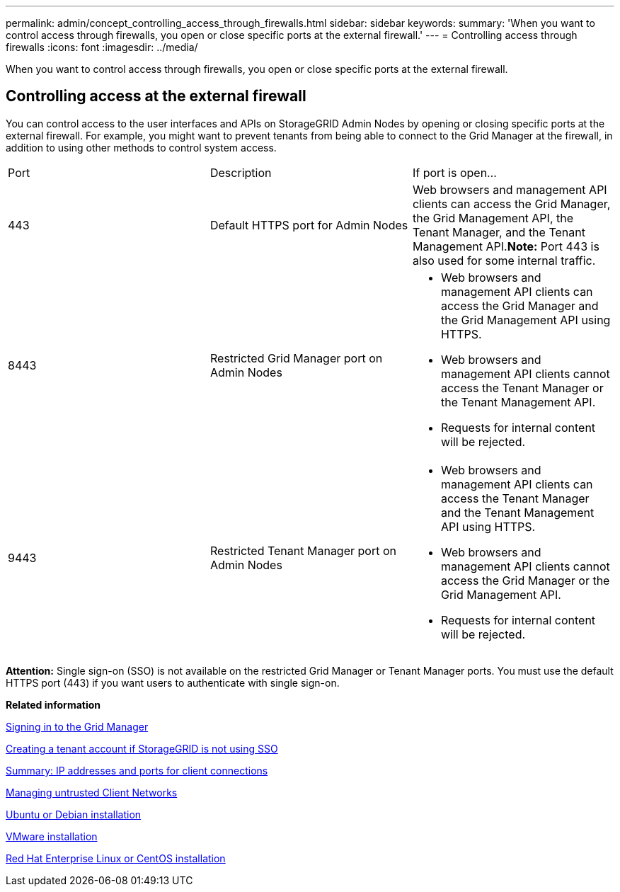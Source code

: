 ---
permalink: admin/concept_controlling_access_through_firewalls.html
sidebar: sidebar
keywords: 
summary: 'When you want to control access through firewalls, you open or close specific ports at the external firewall.'
---
= Controlling access through firewalls
:icons: font
:imagesdir: ../media/

[.lead]
When you want to control access through firewalls, you open or close specific ports at the external firewall.

== Controlling access at the external firewall

You can control access to the user interfaces and APIs on StorageGRID Admin Nodes by opening or closing specific ports at the external firewall. For example, you might want to prevent tenants from being able to connect to the Grid Manager at the firewall, in addition to using other methods to control system access.

|===
| Port| Description| If port is open...
a|
443
a|
Default HTTPS port for Admin Nodes
a|
Web browsers and management API clients can access the Grid Manager, the Grid Management API, the Tenant Manager, and the Tenant Management API.*Note:* Port 443 is also used for some internal traffic.

a|
8443
a|
Restricted Grid Manager port on Admin Nodes
a|

* Web browsers and management API clients can access the Grid Manager and the Grid Management API using HTTPS.
* Web browsers and management API clients cannot access the Tenant Manager or the Tenant Management API.
* Requests for internal content will be rejected.

a|
9443
a|
Restricted Tenant Manager port on Admin Nodes
a|

* Web browsers and management API clients can access the Tenant Manager and the Tenant Management API using HTTPS.
* Web browsers and management API clients cannot access the Grid Manager or the Grid Management API.
* Requests for internal content will be rejected.

|===
*Attention:* Single sign-on (SSO) is not available on the restricted Grid Manager or Tenant Manager ports. You must use the default HTTPS port (443) if you want users to authenticate with single sign-on.

*Related information*

xref:task_signing_in_to_the_grid_manager.adoc[Signing in to the Grid Manager]

xref:task_creating_tenant_account_if_storagegrid_is_not_using_sso.adoc[Creating a tenant account if StorageGRID is not using SSO]

xref:task_summary_ip_addresses_and_ports_for_client_connections.adoc[Summary: IP addresses and ports for client connections]

xref:concept_managing_untrusted_client_networks.adoc[Managing untrusted Client Networks]

http://docs.netapp.com/sgws-115/topic/com.netapp.doc.sg-install-ub/home.html[Ubuntu or Debian installation]

http://docs.netapp.com/sgws-115/topic/com.netapp.doc.sg-install-vmw/home.html[VMware installation]

http://docs.netapp.com/sgws-115/topic/com.netapp.doc.sg-install-rhel/home.html[Red Hat Enterprise Linux or CentOS installation]
